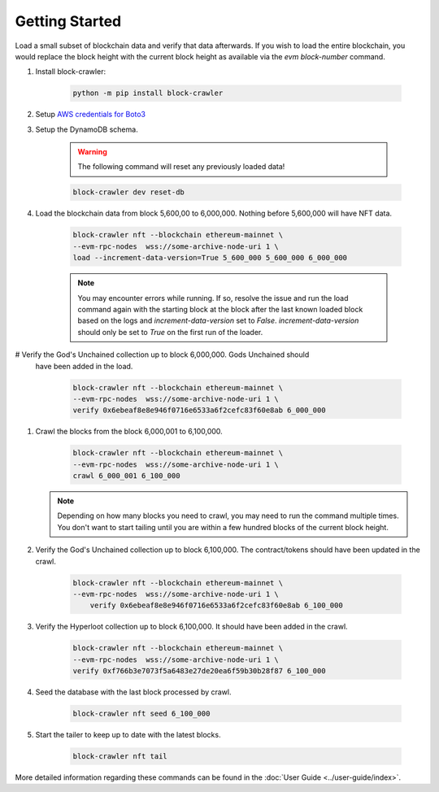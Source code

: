 Getting Started
===============

Load a small subset of blockchain data and verify that data afterwards. If you wish to
load the entire blockchain, you would replace the block height with the current block
height as available via the `evm block-number` command.

.. TODO: Talk about performance of DynamoDB local vs. Localstack

#. Install block-crawler:

    .. code-block:: bash

        python -m pip install block-crawler

#. Setup `AWS credentials for Boto3`_

#. Setup the DynamoDB schema.

    .. warning::

        The following command will reset any previously loaded data!

    .. code-block:: bash

        block-crawler dev reset-db

#. Load the blockchain data from block 5,600,00 to 6,000,000. Nothing before 5,600,000
   will have NFT data.

    .. TODO: Talk about block height and its importance

    .. code-block:: bash

        block-crawler nft --blockchain ethereum-mainnet \
        --evm-rpc-nodes  wss://some-archive-node-uri 1 \
        load --increment-data-version=True 5_600_000 5_600_000 6_000_000

    .. note::

        You may encounter errors while running. If so, resolve the issue and run the load command
        again with the starting block at the block after the last known loaded block based on the
        logs and `increment-data-version` set to `False`. `increment-data-version` should only be
        set to `True` on the first run of the loader.

# Verify the God's Unchained collection up to block 6,000,000. Gods Unchained should
  have been added in the load.

    .. code-block:: bash

        block-crawler nft --blockchain ethereum-mainnet \
        --evm-rpc-nodes  wss://some-archive-node-uri 1 \
        verify 0x6ebeaf8e8e946f0716e6533a6f2cefc83f60e8ab 6_000_000

#. Crawl the blocks from the block 6,000,001 to 6,100,000.

    .. code-block:: bash

        block-crawler nft --blockchain ethereum-mainnet \
        --evm-rpc-nodes  wss://some-archive-node-uri 1 \
        crawl 6_000_001 6_100_000

   .. note::

        Depending on how many blocks you need to crawl, you may need to run the command multiple
        times. You don't want to start tailing until you are within a few hundred blocks of the
        current block height.

#. Verify the God's Unchained collection up to block 6,100,000. The contract/tokens
   should have been updated in the crawl.

    .. code-block:: bash

        block-crawler nft --blockchain ethereum-mainnet \
        --evm-rpc-nodes  wss://some-archive-node-uri 1 \
            verify 0x6ebeaf8e8e946f0716e6533a6f2cefc83f60e8ab 6_100_000

#. Verify the Hyperloot collection up to block 6,100,000. It should have been added in
   the crawl.

    .. code-block:: bash

        block-crawler nft --blockchain ethereum-mainnet \
        --evm-rpc-nodes  wss://some-archive-node-uri 1 \
        verify 0xf766b3e7073f5a6483e27de20ea6f59b30b28f87 6_100_000


#. Seed the database with the last block processed by crawl.

    .. code-block:: bash

        block-crawler nft seed 6_100_000

#. Start the tailer to keep up to date with the latest blocks.

    .. code-block:: bash

        block-crawler nft tail


More detailed information regarding these commands can be found in the
:doc:`User Guide <../user-guide/index>`.

.. _AWS credentials for Boto3: https://boto3.amazonaws.com/v1/documentation/api/latest/guide/quickstart.html#configuration